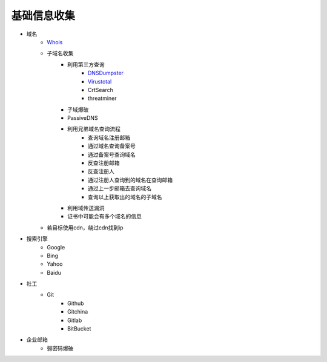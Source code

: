 基础信息收集
================================

- 域名
    - `Whois <https://www.whois.com/>`_
    - 子域名收集
        - 利用第三方查询
            - `DNSDumpster <https://dnsdumpster.com/>`_
            - `Virustotal <https://www.virustotal.com/>`_
            - CrtSearch
            - threatminer
        - 子域爆破
        - PassiveDNS
        - 利用兄弟域名查询流程
            - 查询域名注册邮箱
            - 通过域名查询备案号
            - 通过备案号查询域名
            - 反查注册邮箱
            - 反查注册人
            - 通过注册人查询到的域名在查询邮箱
            - 通过上一步邮箱去查询域名
            - 查询以上获取出的域名的子域名
        - 利用域传送漏洞
        - 证书中可能会有多个域名的信息
    - 若目标使用cdn，绕过cdn找到ip

- 搜索引擎
    - Google
    - Bing
    - Yahoo
    - Baidu

- 社工
    - Git
        - Github
        - Gitchina
        - Gitlab
        - BitBucket

- 企业邮箱
    - 弱密码爆破